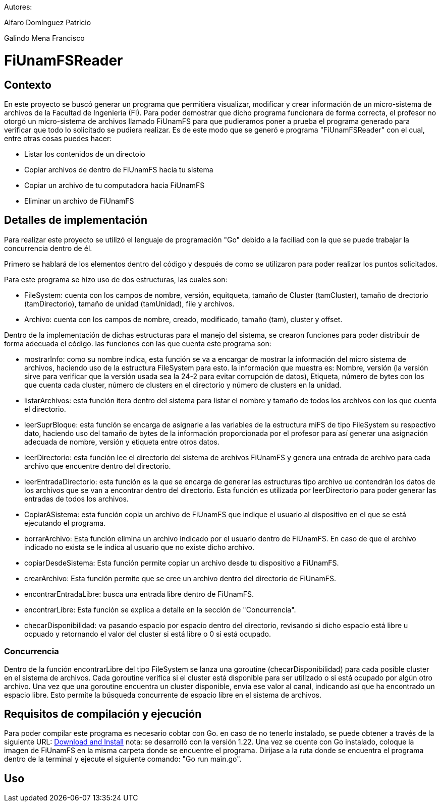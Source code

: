 Autores:

Alfaro Domínguez Patricio

Galindo Mena Francisco

= FiUnamFSReader

:toc:

== Contexto

En este proyecto se buscó generar un programa que permitiera visualizar, modificar y crear información de un micro-sistema de archivos de la Facultad de Ingeniería (FI). Para poder demostrar que dicho programa funcionara de forma correcta, el profesor no otorgó un micro-sistema de archivos llamado FiUnamFS para que pudieramos poner a prueba el programa generado para verificar que todo lo solicitado se pudiera realizar. Es de este modo que se generó e programa "FiUnamFSReader" con el cual, entre otras cosas puedes hacer:

* Listar los contenidos de un directoio
* Copiar archivos de dentro de FiUnamFS hacia tu sistema
* Copiar un archivo de tu computadora hacia FiUnamFS
* Eliminar un archivo de FiUnamFS




== Detalles de implementación

Para realizar este proyecto se utilizó el lenguaje de programación "Go" debido a la faciliad con la que se puede trabajar la concurrencia dentro de él.

Primero se hablará de los elementos dentro del código y después de como se utilizaron para poder realizar los puntos solicitados.

Para este programa se hizo uso de dos estructuras, las cuales son:

* FileSystem: cuenta con los campos de nombre, versión, equitqueta, tamaño de Cluster (tamCluster), tamaño de drectorio (tamDirectorio), tamaño de unidad (tamUnidad), file y archivos.
* Archivo: cuenta con los campos de nombre, creado, modificado, tamaño (tam), cluster y offset.

Dentro de la implementación de dichas estructuras para el manejo del sistema, se crearon funciones para poder distribuir de forma adecuada el código. las funciones con las que cuenta este programa son:

* mostrarInfo: como su nombre indica, esta función se va a encargar de mostrar la información del micro sistema de archivos, haciendo uso de la estructura FileSystem para esto. la información que muestra es: Nombre, versión (la versión sirve para verificar que la versión usada sea la 24-2 para evitar corrupción de datos), Etiqueta, número de bytes con los que cuenta cada cluster, número de clusters en el directorio y número de clusters en la unidad.

* listarArchivos: esta función itera dentro del sistema para listar el nombre y tamaño de todos los archivos con los que cuenta el directorio.

* leerSuprBloque: esta función se encarga de asignarle a las variables de la estructura miFS de tipo FileSystem su respectivo dato, haciendo uso del tamaño de bytes de la información proporcionada por el profesor para así generar una asignación adecuada de nombre, versión y etiqueta entre otros datos.

* leerDirectorio: esta función lee el directorio del sistema de archivos FiUnamFS y genera una entrada de archivo para cada archivo que encuentre dentro del directorio.

* leerEntradaDirectorio: esta función es la que se encarga de generar las estructuras tipo archivo ue contendrán los datos de los archivos que se van a encontrar dentro del directorio. Esta función es utilizada por leerDirectorio para poder generar las entradas de todos los archivos.

* CopiarASistema: esta función copia un archivo de FiUnamFS que indique el usuario al dispositivo en el que se está ejecutando el programa.

* borrarArchivo: Esta función elimina un archivo indicado por el usuario dentro de FiUnamFS. En caso de que el archivo indicado no exista se le indica al usuario que no existe dicho archivo.

* copiarDesdeSistema: Esta función permite copiar un archivo desde tu dispositivo a FiUnamFS.

* crearArchivo: Esta función permite que se cree un archivo dentro del directorio de FiUnamFS.

* encontrarEntradaLibre: busca una entrada libre dentro de FiUnamFS.

* encontrarLibre: Esta función se explica a detalle en la sección de "Concurrencia".

* checarDisponibilidad: va pasando espacio por espacio dentro del directorio, revisando si dicho espacio está libre u ocpuado y retornando el valor del cluster si está libre o 0 si está ocupado.


=== Concurrencia

Dentro de la función encontrarLibre del tipo FileSystem se lanza una goroutine (checarDisponibilidad) para cada posible cluster en el sistema de archivos. Cada goroutine verifica si el cluster está disponible para ser utilizado o si está ocupado por algún otro archivo. Una vez que una goroutine encuentra un cluster disponible, envía ese valor al canal, indicando así que ha encontrado un espacio libre. Esto permite la búsqueda concurrente de espacio libre en el sistema de archivos.


== Requisitos de compilación y ejecución

Para poder compilar este programa es necesario cobtar con Go. en caso de no tenerlo instalado, se puede obtener a través de la siguiente URL: https://go.dev/doc/install[Download and Install] nota: se desarrolló con la versión 1.22.
Una vez se cuente con Go instalado, coloque la imagen de FiUnamFS en la misma carpeta donde se encuentre el programa. 
Dirijase a la ruta donde se encuentra el programa dentro de la terminal y ejecute el siguiente comando: "Go run main.go".

== Uso

